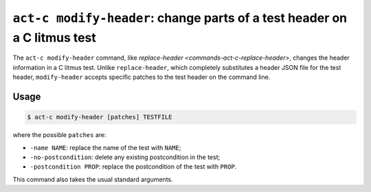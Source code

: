 .. _commands-act-c-modify-header:

``act-c modify-header``: change parts of a test header on a C litmus test
-------------------------------------------------------------------------

The ``act-c modify-header`` command, like
`replace-header <commands-act-c-replace-header>`, changes the header information
in a C litmus test.  Unlike ``replace-header``, which completely substitutes a
header JSON file for the test header, ``modify-header`` accepts
specific patches to the test header on the command line.

Usage
^^^^^

.. code-block:: console

   $ act-c modify-header [patches] TESTFILE

where the possible ``patches`` are:

- ``-name NAME``: replace the name of the test with ``NAME``;
- ``-no-postcondition``: delete any existing postcondition in the test;
- ``-postcondition PROP``: replace the postcondition of the test with ``PROP``.

This command also takes the usual standard arguments.
